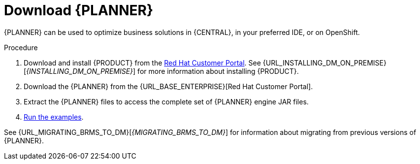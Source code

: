 [id='optimizer-download-proc']
= Download {PLANNER}

{PLANNER} can be used to optimize business solutions in {CENTRAL}, in your preferred IDE, or on OpenShift.

.Procedure
. Download and install {PRODUCT} from the https://access.redhat.com[Red Hat Customer Portal]. See {URL_INSTALLING_DM_ON_PREMISE}[_{INSTALLING_DM_ON_PREMISE}_] for more information about installing {PRODUCT}.
. Download the {PLANNER} from the {URL_BASE_ENTERPRISE}[Red Hat Customer Portal].
. Extract the {PLANNER} files to access the complete set of {PLANNER} engine JAR files. 
. xref:optimizer-running-the-examples-proc[Run the examples].


See {URL_MIGRATING_BRMS_TO_DM}[_{MIGRATING_BRMS_TO_DM}_] for information about migrating from previous versions of {PLANNER}.

